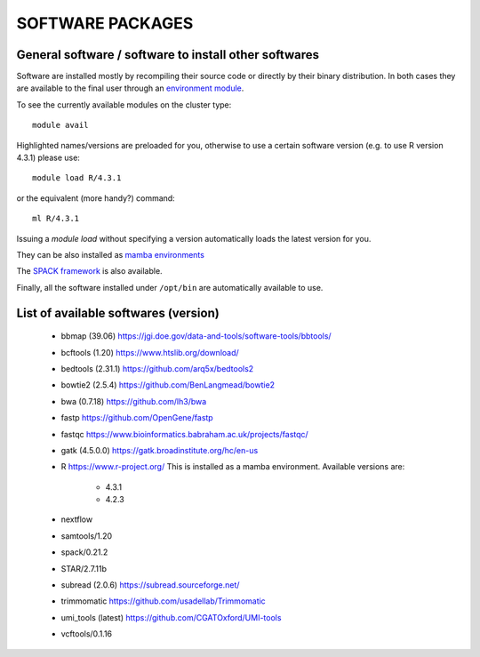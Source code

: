 SOFTWARE PACKAGES
=================

General software / software to install other softwares
------------------------------------------------------

Software are installed mostly by recompiling their source code or directly
by their binary distribution. In both cases they are available to the 
final user through an `environment module <https://modules.readthedocs.io/en/latest/>`_.

To see the currently available modules on the cluster type::

  module avail

Highlighted names/versions are preloaded for you, otherwise to use
a certain software version (e.g. to use R version 4.3.1) please use::

  module load R/4.3.1

or the equivalent (more handy?) command::

  ml R/4.3.1

Issuing a `module load` without specifying a version automatically loads
the latest version for you.

They can be also installed as `mamba environments <https://mamba.readthedocs.io/en/latest/>`_

The `SPACK framework <https://spack.io/>`_ is also available.

Finally, all the software installed under ``/opt/bin`` are automatically available to use.

List of available softwares (version)
-------------------------------------

  * bbmap (39.06)  `<https://jgi.doe.gov/data-and-tools/software-tools/bbtools/>`_
  * bcftools (1.20)  `<https://www.htslib.org/download/>`_
  * bedtools (2.31.1)  `<https://github.com/arq5x/bedtools2>`_
  * bowtie2 (2.5.4)  `<https://github.com/BenLangmead/bowtie2>`_
  * bwa (0.7.18)  `<https://github.com/lh3/bwa>`_
  * fastp  `<https://github.com/OpenGene/fastp>`_
  * fastqc  `<https://www.bioinformatics.babraham.ac.uk/projects/fastqc/>`_
  * gatk (4.5.0.0)  `<https://gatk.broadinstitute.org/hc/en-us>`_
  * R  `<https://www.r-project.org/>`_  This is installed as a mamba environment. Available versions are:

     * 4.3.1
     * 4.2.3

  * nextflow
  * samtools/1.20
  * spack/0.21.2
  * STAR/2.7.11b
  * subread (2.0.6)  `<https://subread.sourceforge.net/>`_
  * trimmomatic  `<https://github.com/usadellab/Trimmomatic>`_
  * umi_tools (latest)  `<https://github.com/CGATOxford/UMI-tools>`_
  * vcftools/0.1.16
